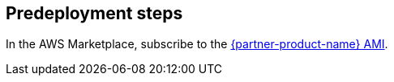 //Include any predeployment steps here, such as signing up for a Marketplace AMI or making any changes to a partner account. If there are no predeployment steps, leave this file empty.

== Predeployment steps

In the AWS Marketplace, subscribe to the https://aws.amazon.com/marketplace/pp/prodview-uvsybra7r3iug[{partner-product-name} AMI^].

